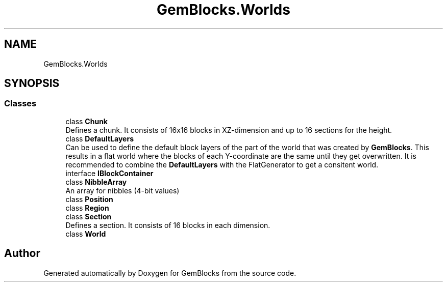 .TH "GemBlocks.Worlds" 3 "Thu Dec 19 2019" "GemBlocks" \" -*- nroff -*-
.ad l
.nh
.SH NAME
GemBlocks.Worlds
.SH SYNOPSIS
.br
.PP
.SS "Classes"

.in +1c
.ti -1c
.RI "class \fBChunk\fP"
.br
.RI "Defines a chunk\&. It consists of 16x16 blocks in XZ-dimension and up to 16 sections for the height\&. "
.ti -1c
.RI "class \fBDefaultLayers\fP"
.br
.RI "Can be used to define the default block layers of the part of the world that was created by \fBGemBlocks\fP\&. This results in a flat world where the blocks of each Y-coordinate are the same until they get overwritten\&. It is recommended to combine the \fBDefaultLayers\fP with the FlatGenerator to get a consitent world\&. "
.ti -1c
.RI "interface \fBIBlockContainer\fP"
.br
.ti -1c
.RI "class \fBNibbleArray\fP"
.br
.RI "An array for nibbles (4-bit values) "
.ti -1c
.RI "class \fBPosition\fP"
.br
.ti -1c
.RI "class \fBRegion\fP"
.br
.ti -1c
.RI "class \fBSection\fP"
.br
.RI "Defines a section\&. It consists of 16 blocks in each dimension\&. "
.ti -1c
.RI "class \fBWorld\fP"
.br
.in -1c
.SH "Author"
.PP 
Generated automatically by Doxygen for GemBlocks from the source code\&.
